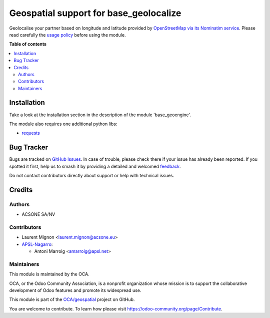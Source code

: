 =======================================
Geospatial support for base_geolocalize
=======================================

.. 
   !!!!!!!!!!!!!!!!!!!!!!!!!!!!!!!!!!!!!!!!!!!!!!!!!!!!
   !! This file is generated by oca-gen-addon-readme !!
   !! changes will be overwritten.                   !!
   !!!!!!!!!!!!!!!!!!!!!!!!!!!!!!!!!!!!!!!!!!!!!!!!!!!!
   !! source digest: sha256:eee04a8b0f1bf17f1e39e1ea57447ec62dbd3f991afc4d65c2a4a0ea7420bf2e
   !!!!!!!!!!!!!!!!!!!!!!!!!!!!!!!!!!!!!!!!!!!!!!!!!!!!

.. |badge1| image:: https://img.shields.io/badge/maturity-Beta-yellow.png
    :target: https://odoo-community.org/page/development-status
    :alt: Beta
.. |badge2| image:: https://img.shields.io/badge/licence-AGPL--3-blue.png
    :target: http://www.gnu.org/licenses/agpl-3.0-standalone.html
    :alt: License: AGPL-3
.. |badge3| image:: https://img.shields.io/badge/github-OCA%2Fgeospatial-lightgray.png?logo=github
    :target: https://github.com/OCA/geospatial/tree/17.0/geoengine_base_geolocalize
    :alt: OCA/geospatial
.. |badge4| image:: https://img.shields.io/badge/weblate-Translate%20me-F47D42.png
    :target: https://translation.odoo-community.org/projects/geospatial-17-0/geospatial-17-0-geoengine_base_geolocalize
    :alt: Translate me on Weblate
.. |badge5| image:: https://img.shields.io/badge/runboat-Try%20me-875A7B.png
    :target: https://runboat.odoo-community.org/builds?repo=OCA/geospatial&target_branch=17.0
    :alt: Try me on Runboat

|badge1| |badge2| |badge3| |badge4| |badge5|

Geolocalise your partner based on longitude and latitude provided by
`OpenStreetMap via its Nominatim
service <http://wiki.openstreetmap.org/wiki/Nominatim>`__. Please read
carefully the `usage
policy <https://operations.osmfoundation.org/policies/nominatim/>`__
before using the module.

**Table of contents**

.. contents::
   :local:

Installation
============

Take a look at the installation section in the description of the module
'base_geoengine'.

The module also requires one additional python libs:

-  `requests <https://pypi.python.org/pypi/requests>`__

Bug Tracker
===========

Bugs are tracked on `GitHub Issues <https://github.com/OCA/geospatial/issues>`_.
In case of trouble, please check there if your issue has already been reported.
If you spotted it first, help us to smash it by providing a detailed and welcomed
`feedback <https://github.com/OCA/geospatial/issues/new?body=module:%20geoengine_base_geolocalize%0Aversion:%2017.0%0A%0A**Steps%20to%20reproduce**%0A-%20...%0A%0A**Current%20behavior**%0A%0A**Expected%20behavior**>`_.

Do not contact contributors directly about support or help with technical issues.

Credits
=======

Authors
-------

* ACSONE SA/NV

Contributors
------------

-  Laurent Mignon <laurent.mignon@acsone.eu>
-  `APSL-Nagarro <https://www.apsl.tech>`__:

   -  Antoni Marroig <amarroig@apsl.net>

Maintainers
-----------

This module is maintained by the OCA.

.. image:: https://odoo-community.org/logo.png
   :alt: Odoo Community Association
   :target: https://odoo-community.org

OCA, or the Odoo Community Association, is a nonprofit organization whose
mission is to support the collaborative development of Odoo features and
promote its widespread use.

This module is part of the `OCA/geospatial <https://github.com/OCA/geospatial/tree/17.0/geoengine_base_geolocalize>`_ project on GitHub.

You are welcome to contribute. To learn how please visit https://odoo-community.org/page/Contribute.
